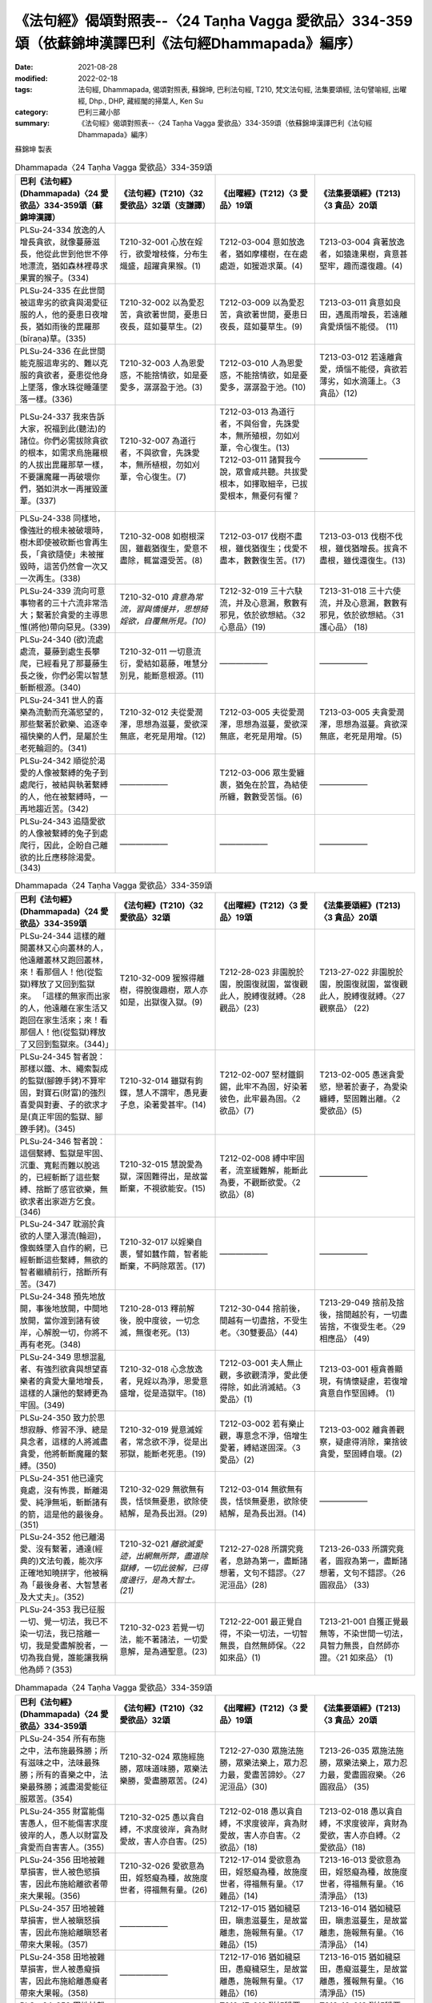 =======================================================================================================
《法句經》偈頌對照表--〈24 Taṇha Vagga 愛欲品〉334-359頌（依蘇錦坤漢譯巴利《法句經Dhammapada》編序）
=======================================================================================================

:date: 2021-08-28
:modified: 2022-02-18
:tags: 法句經, Dhammapada, 偈頌對照表, 蘇錦坤, 巴利法句經, T210, 梵文法句經, 法集要頌經, 法句譬喻經, 出曜經, Dhp., DHP, 藏經閣的掃葉人, Ken Su
:category: 巴利三藏小部
:summary: 《法句經》偈頌對照表--〈24 Taṇha Vagga 愛欲品〉334-359頌（依蘇錦坤漢譯巴利《法句經Dhammapada》編序）


蘇錦坤 製表

.. list-table:: Dhammapada〈24 Taṇha Vagga 愛欲品〉334-359頌
   :widths: 25 25 25 25
   :header-rows: 1
   :class: remove-gatha-number

   * - 巴利《法句經》(Dhammapada)〈24 愛欲品〉334-359頌（蘇錦坤漢譯）
     - 《法句經》(T210)〈32 愛欲品〉32頌（支謙譯）
     - 《出曜經》(T212)〈3 愛品〉19頌
     - 《法集要頌經》(T213)〈3 貪品〉20頌

   * - PLSu-24-334 放逸的人增長貪欲，就像蔓藤滋長，他從此世到他世不停地漂流，猶如森林裡尋求果實的猴子。(334)
     - T210-32-001 心放在婬行，欲愛增枝條，分布生熾盛，超躍貪果猴。(1)
     - T212-03-004 意如放逸者，猶如摩樓樹，在在處處遊，如猨遊求菓。(4)
     - T213-03-004 貪著放逸者，如猿逢果樹，貪意甚堅牢，趣而還復趣。(4)

   * - PLSu-24-335 在此世間被這卑劣的欲貪與渴愛征服的人，他的憂患日夜增長，猶如雨後的毘羅那(bīraṇa)草。(335)
     - T210-32-002 以為愛忍苦，貪欲著世間，憂患日夜長，莚如蔓草生。(2)
     - T212-03-009 以為愛忍苦，貪欲著世間，憂患日夜長，莚如蔓草生。(9)
     - T213-03-011 貪意如良田，遇風雨增長，若遠離貪愛煩惱不能侵。 (11)

   * - PLSu-24-336 在此世間能克服這卑劣的、難以克服的貪欲者，憂患從他身上墜落，像水珠從睡蓮墜落一樣。(336)
     - T210-32-003 人為恩愛惑，不能捨情欲，如是憂愛多，潺潺盈于池。(3)
     - T212-03-010 人為恩愛惑，不能捨情欲，如是憂愛多，潺潺盈于池。(10)
     - T213-03-012 若遠離貪愛，煩惱不能侵，貪欲若薄劣，如水滴蓮上。〈3 貪品〉(12)

   * - PLSu-24-337 我來告訴大家，祝福到此(聽法)的諸位。你們必需拔除貪欲的根本，如需求烏施羅根的人拔出毘羅那草一樣，不要讓魔羅一再破壞你們，猶如洪水一再摧毀蘆葦。(337)
     - T210-32-007 為道行者，不與欲會，先誅愛本，無所植根，勿如刈葦，令心復生。(7)
     - | T212-03-013 為道行者，不與俗會，先誅愛本，無所殖根，勿如刈葦，令心復生。(13)
       | T212-03-011 諸賢我今說，眾會咸共聽。共拔愛根本，如擇取細辛，已拔愛根本，無憂何有懼？
       | 

     - ——————

   * - PLSu-24-338 同樣地，像強壯的根未被破壞時，樹木即使被砍斷也會再生長，「貪欲隨使」未被摧毀時，這苦仍然會一次又一次再生。(338)
     - T210-32-008 如樹根深固，雖截猶復生，愛意不盡除，輒當還受苦。(8)
     - T212-03-017 伐樹不盡根，雖伐猶復生；伐愛不盡本，數數復生苦。(17)
     - T213-03-013 伐樹不伐根，雖伐猶增長。拔貪不盡根，雖伐還復生。(13)

   * - PLSu-24-339 流向可意事物者的三十六流非常浩大；繫著於貪愛的主導思惟(將他)帶向惡見。(339)
     - T210-32-010 *貪意為常流，習與憍慢并，思想猗婬欲，自覆無所見。(10)*
     - T212-32-019 三十六駃流，并及心意漏，敷數有邪見，依於欲想結。〈32 心意品〉(19)
     - T213-31-018 三十六使流，并及心意漏，數數有邪見，依於欲想結。〈31 護心品〉 (18)

   * - PLSu-24-340 (欲)流處處流，蔓藤到處生長攀爬，已經看見了那蔓藤生長之後，你們必需以智慧斬斷根源。(340)
     - T210-32-011 一切意流衍，愛結如葛藤，唯慧分別見，能斷意根源。(11)
     - ——————
     - ——————

   * - PLSu-24-341 世人的喜樂為流動而充滿慾望的，那些繫著於歡樂、追逐幸福快樂的人們，是屬於生老死輪迴的。(341)
     - T210-32-012 夫從愛潤澤，思想為滋蔓，愛欲深無底，老死是用增。(12)
     - T212-03-005 夫從愛潤澤，思想為滋蔓，愛欲深無底，老死是用增。(5)
     - T213-03-005 夫貪愛潤澤，思想為滋蔓。貪欲深無底，老死是用增。(5)

   * - PLSu-24-342 順從於渴愛的人像被繫縛的兔子到處爬行，被結與執著繫縛的人，他在被繫縛時，一再地趨近苦。(342)
     - ——————
     - T212-03-006 眾生愛纏裹，猶兔在於罝，為結使所纏，數數受苦惱。(6)
     - ——————

   * - PLSu-24-343 追隨愛欲的人像被繫縛的兔子到處爬行，因此，企盼自己離欲的比丘應移除渴愛。(343)
     - ——————
     - ——————
     - ——————

.. list-table:: Dhammapada〈24 Taṇha Vagga 愛欲品〉334-359頌
   :widths: 25 25 25 25
   :header-rows: 1
   :class: remove-gatha-number

   * - 巴利《法句經》(Dhammapada)〈24 愛欲品〉334-359頌
     - 《法句經》(T210)〈32 愛欲品〉32頌
     - 《出曜經》(T212)〈3 愛品〉19頌
     - 《法集要頌經》(T213)〈3 貪品〉20頌

   * - PLSu-24-344 這樣的離開叢林又心向叢林的人，他遠離叢林又跑回叢林，來！看那個人！他(從監獄)釋放了又回到監獄來。  「這樣的無家而出家的人，他遠離在家生活又跑回在家生活來；來！看那個人！他(從監獄)釋放了又回到監獄來。(344)」
     - T210-32-009 猨猴得離樹，得脫復趣樹，眾人亦如是，出獄復入獄。(9)
     - T212-28-023 非園脫於園，脫園復就園，當復觀此人，脫縛復就縛。〈28 觀品〉(23)
     - T213-27-022 非園脫於園，脫園復就園，當復觀此人，脫縛復就縛。〈27 觀察品〉 (22)

   * - PLSu-24-345 智者說：那樣以鐵、木、繩索製成的監獄(腳鐐手銬)不算牢固，對寶石(財富)的強烈喜愛與對妻、子的欲求才是(真正牢固的監獄、腳鐐手銬)。(345)
     - T210-32-014 雖獄有鉤鍱，慧人不謂牢，愚見妻子息，染著愛甚牢。(14)
     - T212-02-007 堅材鐵銅錫，此牢不為固，好染著彼色，此牢最為固。〈2 欲品〉(7)
     - T213-02-005 愚迷貪愛慾，戀著於妻子，為愛染纏縛，堅固難出離。〈2 愛欲品〉(5)

   * - PLSu-24-346 智者說：這個繫縛、監獄是牢固、沉重、寬鬆而難以脫逃的，已經斬斷了這些繫縛、捨斷了感官欲樂，無欲求者出家遊方乞食。(346)
     - T210-32-015 慧說愛為獄，深固難得出，是故當斷棄，不視欲能安。(15)
     - T212-02-008 縛中牢固者，流室緩難解，能斷此為要，不觀斷欲愛。〈2 欲品〉(8)
     - ——————

   * - PLSu-24-347 耽溺於貪欲的人墜入瀑流(輪迴)，像蜘蛛墜入自作的網，已經斬斷這些繫縛，無欲的智者繼續前行，捨斷所有苦。(347)
     - T210-32-017 以婬樂自裹，譬如蠶作繭，智者能斷棄，不眄除眾苦。(17)
     - ——————
     - ——————

   * - PLSu-24-348 預先地放開，事後地放開，中間地放開，當你渡到諸有彼岸，心解脫一切，你將不再有老死。(348)
     - T210-28-013 釋前解後，脫中度彼，一切念滅，無復老死。(13)
     - T212-30-044 捨前後，間越有一切盡捨，不受生老。〈30雙要品〉(44)
     - T213-29-049 捨前及捨後，捨間越於有，一切盡皆捨，不復受生老。〈29 相應品〉 (49)

   * - PLSu-24-349 思想混亂者、有強烈欲貪與想望喜樂者的貪愛大量地增長，這樣的人讓他的繫縛更為牢固。(349)
     - T210-32-018 心念放逸者，見婬以為淨，恩愛意盛增，從是造獄牢。(18)
     - T212-03-001 夫人無止觀，多欲觀清淨，愛此便得除，如此消滅結。〈3 愛品〉(1)
     - T213-03-001 極貪善顯現，有情懷疑慮，若復增貪意自作堅固縛。 (1)

   * - PLSu-24-350 致力於思想寂靜、修習不淨、總是具念者，這樣的人將滅盡貪愛，他將斬斷魔羅的繫縛。(350)
     - T210-32-019 覺意滅婬者，常念欲不淨，從是出邪獄，能斷老死患。(19)
     - T212-03-002 若有樂止觀，專意念不淨，倍增生愛著，縛結遂固深。〈3 愛品〉(2)
     - T213-03-002 離貪善觀察，疑慮得消除，棄捨彼貪愛，堅固縛自壞。(2)

   * - PLSu-24-351 他已達究竟處，沒有怖畏，斷離渴愛、純淨無垢，斬斷諸有的箭，這是他的最後身。(351)
     - T210-32-029 無欲無有畏，恬惔無憂患，欲除使結解，是為長出淵。(29)
     - T212-03-014 無欲無有畏，恬惔無憂患，欲除使結解，是為長出淵。(14)
     - ——————

   * - PLSu-24-352 他已離渴愛、沒有繫著，通達(經典的)文法句義，能次序正確地知曉拼字，他被稱為「最後身者、大智慧者及大丈夫」。(352)
     - T210-32-021 *離欲滅愛迹，出網無所弊，盡道除獄縛，一切此彼解，已得度邊行，是為大智士。(21)*
     - T212-27-028 所謂究竟者，息跡為第一，盡斷諸想著，文句不錯謬。〈27 泥洹品〉(28)
     - T213-26-033 所謂究竟者，圓寂為第一，盡斷諸想著，文句不錯謬。〈26 圓寂品〉 (33)

   * - PLSu-24-353 我已征服一切、覺一切法，我已不染一切法，我已捨離一切，我是愛盡解脫者，一切為我自覺，誰能讓我稱他為師？(353)
     - T210-32-023 若覺一切法，能不著諸法，一切愛意解，是為通聖意。(23)
     - T212-22-001 最正覺自得，不染一切法，一切智無畏，自然無師保。〈22 如來品〉(1)
     - T213-21-001 自獲正覺最無等，不染世間一切法，具智力無畏，自然師亦證。〈21 如來品〉 (1)


.. list-table:: Dhammapada〈24 Taṇha Vagga 愛欲品〉334-359頌
   :widths: 25 25 25 25
   :header-rows: 1
   :class: remove-gatha-number

   * - 巴利《法句經》(Dhammapada)〈24 愛欲品〉334-359頌
     - 《法句經》(T210)〈32 愛欲品〉32頌
     - 《出曜經》(T212)〈3 愛品〉19頌
     - 《法集要頌經》(T213)〈3 貪品〉20頌

   * - PLSu-24-354 所有布施之中，法布施最殊勝；所有滋味之中，法味最殊勝；所有的喜樂之中，法樂最殊勝；滅盡渴愛能征服眾苦。(354)
     - T210-32-024 眾施經施勝，眾味道味勝，眾樂法樂勝，愛盡勝眾苦。(24)
     - T212-27-030 眾施法施勝，眾樂法樂上，眾力忍力最，愛盡苦諦妙。〈27 泥洹品〉(30)
     - T213-26-035 眾施法施勝，眾樂法樂上，眾力忍力最，愛盡圓寂樂。〈26 圓寂品〉 (35)

   * - PLSu-24-355 財富能傷害愚人，但不能傷害求度彼岸的人，愚人以財富及貪愛而自害害人。(355)
     - T210-32-025 愚以貪自縛，不求度彼岸，貪為財愛故，害人亦自害。(25)
     - T212-02-018 愚以貪自縛，不求度彼岸，貪為財愛故，害人亦自害。〈2 欲品〉(18)
     - T213-02-018 愚以貪自縛，不求度彼岸，貪財為愛欲，害人亦自縛。〈2 愛欲品〉(18)

   * - PLSu-24-356 田地被雜草損害，世人被色慾損害，因此布施給離欲者帶來大果報。(356)
     - T210-32-026 愛欲意為田，婬怒癡為種，故施度世者，得福無有量。(26)
     - T212-17-014 愛欲意為田，婬怒癡為種，故施度世者，得福無有量。〈17 雜品〉(14)
     - T213-16-013 愛欲意為田，婬怒癡為種，故施度世者，得福無有量。〈16 清淨品〉 (13)

   * - PLSu-24-357 田地被雜草損害，世人被瞋怒損害，因此布施給離瞋怒者帶來大果報。(357)
     - ——————
     - T212-17-015 猶如穢惡田，瞋恚滋蔓生，是故當離恚，施報無有量。〈17 雜品〉(15)
     - T213-16-014 猶如穢惡田，瞋恚滋蔓生，是故當離恚，施報無有量。〈16 清淨品〉 (14)

   * - PLSu-24-358 田地被雜草損害，世人被愚癡損害，因此布施給離愚癡者帶來大果報。(358)
     - ——————
     - T212-17-016 猶如穢惡田，愚癡穢惡生，是故當離愚，施報無有量。〈17 雜品〉(16)
     - T213-16-015 猶如穢惡田，愚癡滋蔓生，是故當離愚，獲報無有量。〈16 清淨品〉(15)

   * - PLSu-24-359 田地被雜草損害，世人被貪愛損害，因此布施給離貪愛者帶來大果報。(359)
     - ——————
     - T212-17-018 猶如穢惡田，貪欲為滋蔓，是故當離貪，施報無有量。〈17 雜品〉(18)
     - T213-16-018 猶如穢惡田，愛樂滋蔓生，是故當離愛，獲報無有量。〈16 清淨品〉 (18)

------

| （取材自： 1. `Ken Yifertw - Academia.edu <https://www.academia.edu/26694924/%E5%B7%B4%E5%88%A9_%E6%B3%95%E5%8F%A5%E7%B6%93_24_%E6%84%9B%E6%AC%B2%E5%93%81_%E5%B0%8D%E7%85%A7%E8%A1%A8_v_6>`__
| 　　　　　 2. https://yifertwtw.blogspot.com/2012/11/pali-dhammapada-24-tanha-vagga-334-359.html ）
| 

------

- `《法句經》偈頌對照表--依蘇錦坤漢譯巴利《法句經》編序 <{filename}dhp-correspondence-tables-pali%zh.rst>`_
- `《法句經》偈頌對照表--依支謙譯《法句經》編序（大正藏 T210） <{filename}dhp-correspondence-tables-t210%zh.rst>`_
- `《法句經》偈頌對照表--依梵文《法句經》編序 <{filename}dhp-correspondence-tables-sanskrit%zh.rst>`_
- `《法句經》偈頌對照表 <{filename}dhp-correspondence-tables%zh.rst>`_

------

- `《法句經》, Dhammapada, 白話文版 <{filename}../dhp-Ken-Yifertw-Su/dhp-Ken-Y-Su%zh.rst>`_ （含巴利文法分析， 蘇錦坤 著 2021）

~~~~~~~~~~~~~~~~~~~~~~~~~~~~~~~~~~

蘇錦坤 Ken Su， `獨立佛學研究者 <https://independent.academia.edu/KenYifertw>`_ ，藏經閣外掃葉人， `台語與佛典 <http://yifertw.blogspot.com/>`_ 部落格格主

------

- `法句經 首頁 <{filename}../dhp%zh.rst>`__

- `Tipiṭaka 南傳大藏經; 巴利大藏經 <{filename}/articles/tipitaka/tipitaka%zh.rst>`__

..
  02-18 add: item no., e.g., (001)
  2022-02-02 rev. remove-gatha-number (add:  :class: remove-gatha-number)
  12-18 post; 12-16 rev. completed from the chapter 1 to the end (the chapter 26)
  2021-08-28 create rst